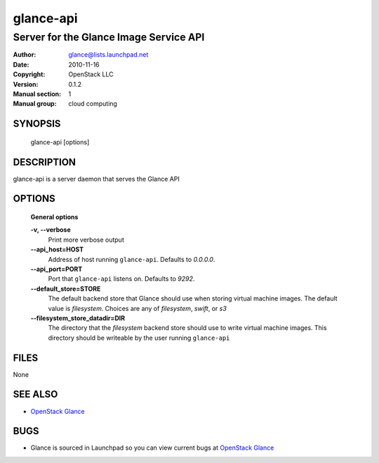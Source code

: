 ==========
glance-api
==========

---------------------------------------
Server for the Glance Image Service API
---------------------------------------

:Author: glance@lists.launchpad.net
:Date:   2010-11-16
:Copyright: OpenStack LLC
:Version: 0.1.2
:Manual section: 1
:Manual group: cloud computing

SYNOPSIS
========

  glance-api [options]

DESCRIPTION
===========

glance-api is a server daemon that serves the Glance API

OPTIONS
=======

  **General options**

  **-v, --verbose**
        Print more verbose output

  **--api_host=HOST**
        Address of host running ``glance-api``. Defaults to `0.0.0.0`.

  **--api_port=PORT**
        Port that ``glance-api`` listens on. Defaults to `9292`.

  **--default_store=STORE**
        The default backend store that Glance should use when storing virtual
        machine images. The default value is `filesystem`. Choices are any of
        `filesystem`, `swift`, or `s3`

  **--filesystem_store_datadir=DIR**
        The directory that the `filesystem` backend store should use to write
        virtual machine images. This directory should be writeable by the user
        running ``glance-api``

FILES
=====

None

SEE ALSO
========

* `OpenStack Glance <http://glance.openstack.org>`__

BUGS
====

* Glance is sourced in Launchpad so you can view current bugs at `OpenStack Glance <http://glance.openstack.org>`__

